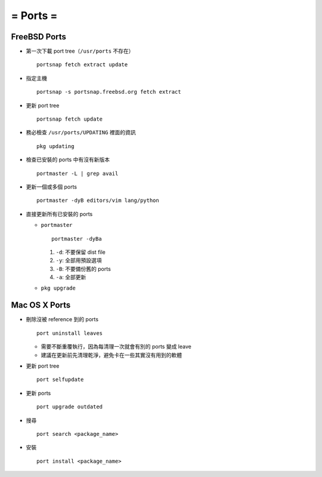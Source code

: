 =========
= Ports =
=========

FreeBSD Ports
-------------

- 第一次下載 port tree（``/usr/ports`` 不存在） ::

    portsnap fetch extract update

- 指定主機 ::

    portsnap -s portsnap.freebsd.org fetch extract

- 更新 port tree ::

    portsnap fetch update

- 務必檢查 ``/usr/ports/UPDATING`` 裡面的資訊 ::

    pkg updating

- 檢查已安裝的 ports 中有沒有新版本 ::

    portmaster -L | grep avail

- 更新一個或多個 ports ::

    portmaster -dyB editors/vim lang/python

- 直接更新所有已安裝的 ports

  - ``portmaster`` ::

      portmaster -dyBa

    1. ``-d``: 不要保留 dist file
    2. ``-y``: 全部用預設選項
    3. ``-B``: 不要備份舊的 ports
    4. ``-a``: 全部更新
  
  - ``pkg upgrade``

Mac OS X Ports
--------------

- 刪除沒被 reference 到的 ports ::

    port uninstall leaves

  + 需要不斷重覆執行，因為每清理一次就會有別的 ports 變成 leave
  + 建議在更新前先清理乾淨，避免卡在一些其實沒有用到的軟體

- 更新 port tree ::

    port selfupdate

- 更新 ports ::

    port upgrade outdated

- 搜尋 ::

    port search <package_name>

- 安裝 ::

    port install <package_name>
